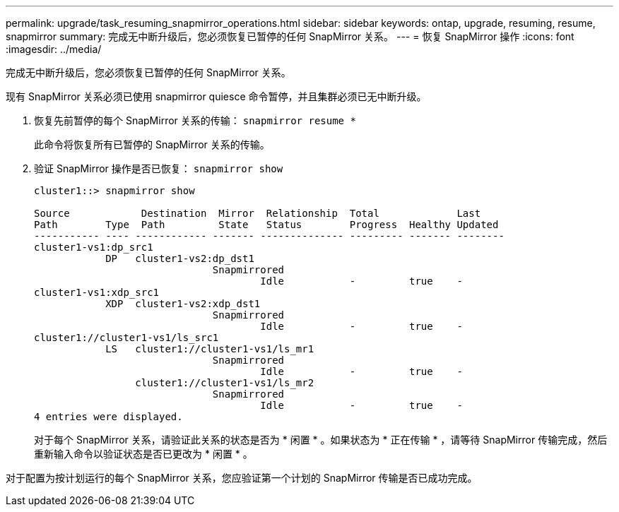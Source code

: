 ---
permalink: upgrade/task_resuming_snapmirror_operations.html 
sidebar: sidebar 
keywords: ontap, upgrade, resuming, resume, snapmirror 
summary: 完成无中断升级后，您必须恢复已暂停的任何 SnapMirror 关系。 
---
= 恢复 SnapMirror 操作
:icons: font
:imagesdir: ../media/


[role="lead"]
完成无中断升级后，您必须恢复已暂停的任何 SnapMirror 关系。

现有 SnapMirror 关系必须已使用 snapmirror quiesce 命令暂停，并且集群必须已无中断升级。

. 恢复先前暂停的每个 SnapMirror 关系的传输： `snapmirror resume *`
+
此命令将恢复所有已暂停的 SnapMirror 关系的传输。

. 验证 SnapMirror 操作是否已恢复： `snapmirror show`
+
[listing]
----
cluster1::> snapmirror show

Source            Destination  Mirror  Relationship  Total             Last
Path        Type  Path         State   Status        Progress  Healthy Updated
----------- ---- ------------ ------- -------------- --------- ------- --------
cluster1-vs1:dp_src1
            DP   cluster1-vs2:dp_dst1
                              Snapmirrored
                                      Idle           -         true    -
cluster1-vs1:xdp_src1
            XDP  cluster1-vs2:xdp_dst1
                              Snapmirrored
                                      Idle           -         true    -
cluster1://cluster1-vs1/ls_src1
            LS   cluster1://cluster1-vs1/ls_mr1
                              Snapmirrored
                                      Idle           -         true    -
                 cluster1://cluster1-vs1/ls_mr2
                              Snapmirrored
                                      Idle           -         true    -
4 entries were displayed.
----
+
对于每个 SnapMirror 关系，请验证此关系的状态是否为 * 闲置 * 。如果状态为 * 正在传输 * ，请等待 SnapMirror 传输完成，然后重新输入命令以验证状态是否已更改为 * 闲置 * 。



对于配置为按计划运行的每个 SnapMirror 关系，您应验证第一个计划的 SnapMirror 传输是否已成功完成。
